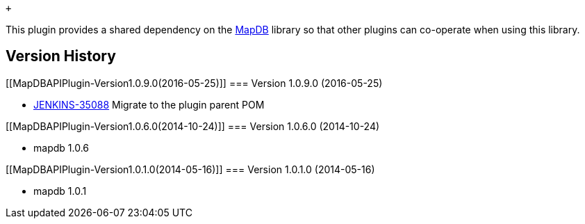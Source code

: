  +

This plugin provides a shared dependency on the
http://www.mapdb.org/[MapDB] library so that other plugins can
co-operate when using this library.

[[MapDBAPIPlugin-VersionHistory]]
== Version History

[[MapDBAPIPlugin-Version1.0.9.0(2016-05-25)]]
=== Version 1.0.9.0 (2016-05-25)

* https://issues.jenkins-ci.org/browse/JENKINS-35088[JENKINS-35088]
Migrate to the plugin parent POM

[[MapDBAPIPlugin-Version1.0.6.0(2014-10-24)]]
=== Version 1.0.6.0 (2014-10-24)

* mapdb 1.0.6

[[MapDBAPIPlugin-Version1.0.1.0(2014-05-16)]]
=== Version 1.0.1.0 (2014-05-16)

* mapdb 1.0.1
